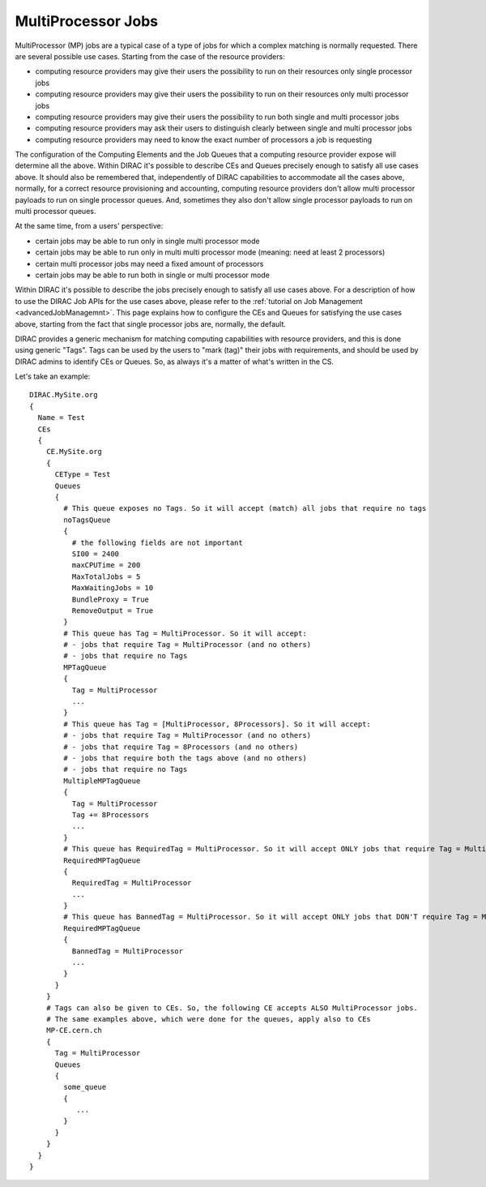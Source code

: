 .. _multiProcessorJobs:

===================
MultiProcessor Jobs
===================

MultiProcessor (MP) jobs are a typical case of a type of jobs for which a complex matching is normally requested.
There are several possible use cases. Starting from the case of the resource providers:

- computing resource providers may give their users the possibility to run on their resources only single processor jobs
- computing resource providers may give their users the possibility to run on their resources only multi processor jobs
- computing resource providers may give their users the possibility to run both single and multi processor jobs
- computing resource providers may ask their users to distinguish clearly between single and multi processor jobs
- computing resource providers may need to know the exact number of processors a job is requesting

The configuration of the Computing Elements and the Job Queues that a computing resource provider expose will determine all the above.
Within DIRAC it's possible to describe CEs and Queues precisely enough to satisfy all use cases above.
It should also be remembered that, independently of DIRAC capabilities to accommodate all the cases above, normally,
for a correct resource provisioning and accounting, computing resource providers don't allow multi processor payloads to run on single processor queues.
And, sometimes they also don't allow single processor payloads to run on multi processor queues.

At the same time, from a users' perspective:

- certain jobs may be able to run only in single multi processor mode
- certain jobs may be able to run only in multi multi processor mode (meaning: need at least 2 processors)
- certain multi processor jobs may need a fixed amount of processors
- certain jobs may be able to run both in single or multi processor mode

Within DIRAC it's possible to describe the jobs precisely enough to satisfy all use cases above.
For a description of how to use the DIRAC Job APIs for the use cases above, please refer to the :ref:`tutorial on Job Management <advancedJobManagemnt>`.
This page explains how to configure the CEs and Queues for satisfying the use cases above,
starting from the fact that single processor jobs are, normally, the default.

DIRAC provides a generic mechanism for matching computing capabilities with resource providers, and this is done using generic "Tags".
Tags can be used by the users to "mark (tag)" their jobs with requirements, and should be used by DIRAC admins to identify CEs or Queues.
So, as always it's a matter of what's written in the CS.

Let's take an example::

      DIRAC.MySite.org
      {
        Name = Test
        CEs
        {
          CE.MySite.org
          {
            CEType = Test
            Queues
            {
              # This queue exposes no Tags. So it will accept (match) all jobs that require no tags
              noTagsQueue
              {
                # the following fields are not important
                SI00 = 2400
                maxCPUTime = 200
                MaxTotalJobs = 5
                MaxWaitingJobs = 10
                BundleProxy = True
                RemoveOutput = True
              }
              # This queue has Tag = MultiProcessor. So it will accept:
              # - jobs that require Tag = MultiProcessor (and no others)
              # - jobs that require no Tags
              MPTagQueue
              {
                Tag = MultiProcessor
                ...
              }
              # This queue has Tag = [MultiProcessor, 8Processors]. So it will accept:
              # - jobs that require Tag = MultiProcessor (and no others)
              # - jobs that require Tag = 8Processors (and no others)
              # - jobs that require both the tags above (and no others)
              # - jobs that require no Tags
              MultipleMPTagQueue
              {
                Tag = MultiProcessor
                Tag += 8Processors
                ...
              }
              # This queue has RequiredTag = MultiProcessor. So it will accept ONLY jobs that require Tag = MultiProcessor
              RequiredMPTagQueue
              {
                RequiredTag = MultiProcessor
                ...
              }
              # This queue has BannedTag = MultiProcessor. So it will accept ONLY jobs that DON'T require Tag = MultiProcessor
              RequiredMPTagQueue
              {
                BannedTag = MultiProcessor
                ...
              }
            }
          }
          # Tags can also be given to CEs. So, the following CE accepts ALSO MultiProcessor jobs.
          # The same examples above, which were done for the queues, apply also to CEs
          MP-CE.cern.ch
          {
            Tag = MultiProcessor
            Queues
            {
              some_queue
              {
                 ...
              }
            }
          }
        }
      }
